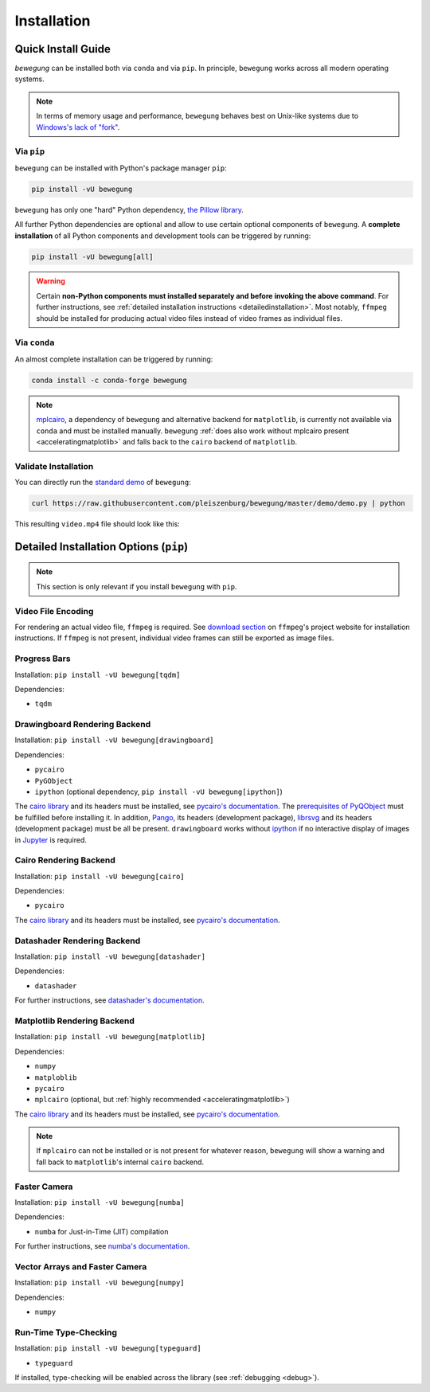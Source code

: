 Installation
============

Quick Install Guide
-------------------

`bewegung` can be installed both via ``conda`` and via ``pip``. In principle, ``bewegung`` works across all modern operating systems.

.. note::

    In terms of memory usage and performance, ``bewegung`` behaves best on Unix-like systems due to `Windows's lack of "fork"`_.

.. _Windows's lack of "fork": https://stackoverflow.com/q/985281/1672565

Via ``pip``
~~~~~~~~~~~

``bewegung`` can be installed with Python's package manager ``pip``:

.. code:: bash

    pip install -vU bewegung

``bewegung`` has only one "hard" Python dependency, `the Pillow library`_.

.. _the Pillow library: https://pillow.readthedocs.io

All further Python dependencies are optional and allow to use certain optional components of ``bewegung``. A **complete installation** of all Python components and development tools can be triggered by running:

.. code:: bash

    pip install -vU bewegung[all]

.. warning::

    Certain **non-Python components must installed separately and before invoking the above command**. For further instructions, see :ref:`detailed installation instructions <detailedinstallation>`. Most notably, ``ffmpeg`` should be installed for producing actual video files instead of video frames as individual files.

Via ``conda``
~~~~~~~~~~~~~

An almost complete installation can be triggered by running:

.. code:: bash

    conda install -c conda-forge bewegung

.. note::

    `mplcairo`_, a dependency of ``bewegung`` and alternative backend for ``matplotlib``, is currently not available via ``conda`` and must be installed manually. ``bewegung`` :ref:`does also work without mplcairo present <acceleratingmatplotlib>` and falls back to the ``cairo`` backend of ``matplotlib``.

.. _mplcairo: https://github.com/matplotlib/mplcairo

Validate Installation
~~~~~~~~~~~~~~~~~~~~~

You can directly run the `standard demo`_ of ``bewegung``:

.. _standard demo: https://github.com/pleiszenburg/bewegung/blob/master/demo/demo.py

.. code:: bash

    curl https://raw.githubusercontent.com/pleiszenburg/bewegung/master/demo/demo.py | python

This resulting ``video.mp4`` file should look like this:

.. |standard_demo| image:: https://img.youtube.com/vi/4NFXQ73weMA/sddefault.jpg
	:target: https://www.youtube.com/watch?v=4NFXQ73weMA
	:alt: bewegung standard demo

|standard_demo|

.. _detailedinstallation:

Detailed Installation Options (``pip``)
---------------------------------------

.. note::

    This section is only relevant if you install ``bewegung`` with ``pip``.

Video File Encoding
~~~~~~~~~~~~~~~~~~~

For rendering an actual video file, ``ffmpeg`` is required. See `download section`_ on ``ffmpeg``'s project website for installation instructions. If ``ffmpeg`` is not present, individual video frames can still be exported as image files.

.. _download section: https://ffmpeg.org/download.html

Progress Bars
~~~~~~~~~~~~~

Installation: ``pip install -vU bewegung[tqdm]``

Dependencies:

- ``tqdm``

Drawingboard Rendering Backend
~~~~~~~~~~~~~~~~~~~~~~~~~~~~~~

Installation: ``pip install -vU bewegung[drawingboard]``

Dependencies:

- ``pycairo``
- ``PyGObject``
- ``ipython`` (optional dependency, ``pip install -vU bewegung[ipython]``)

The `cairo library`_ and its headers must be installed, see `pycairo's documentation`_. The `prerequisites of PyQObject`_ must be fulfilled before installing it. In addition, `Pango`_, its headers (development package), `librsvg`_ and its headers (development package) must be all be present. ``drawingboard`` works without `ipython`_ if no interactive display of images in `Jupyter`_ is required.

.. _prerequisites of PyQObject: https://pygobject.readthedocs.io/en/latest/getting_started.html
.. _Pango: https://pango.gnome.org/
.. _librsvg: https://wiki.gnome.org/Projects/LibRsvg
.. _ipython: https://ipython.org/
.. _Jupyter: https://jupyter.org/

Cairo Rendering Backend
~~~~~~~~~~~~~~~~~~~~~~~

Installation: ``pip install -vU bewegung[cairo]``

Dependencies:

- ``pycairo``

The `cairo library`_ and its headers must be installed, see `pycairo's documentation`_.

.. _cairo library: https://www.cairographics.org/
.. _pycairo's documentation: https://pycairo.readthedocs.io/en/latest/getting_started.html

Datashader Rendering Backend
~~~~~~~~~~~~~~~~~~~~~~~~~~~~

Installation: ``pip install -vU bewegung[datashader]``

Dependencies:

- ``datashader``

For further instructions, see `datashader's documentation`_.

.. _datashader's documentation: https://datashader.org/getting_started/index.html

Matplotlib Rendering Backend
~~~~~~~~~~~~~~~~~~~~~~~~~~~~

Installation: ``pip install -vU bewegung[matplotlib]``

Dependencies:

- ``numpy``
- ``matploblib``
- ``pycairo``
- ``mplcairo`` (optional, but :ref:`highly recommended <acceleratingmatplotlib>`)

The `cairo library`_ and its headers must be installed, see `pycairo's documentation`_.

.. note::

    If ``mplcairo`` can not be installed or is not present for whatever reason, ``bewegung`` will show a warning and fall back to ``matplotlib``'s internal ``cairo`` backend.

Faster Camera
~~~~~~~~~~~~~

Installation: ``pip install -vU bewegung[numba]``

Dependencies:

- ``numba`` for Just-in-Time (JIT) compilation

For further instructions, see `numba's documentation`_.

.. _numba's documentation: https://numba.readthedocs.io/en/stable/user/installing.html

Vector Arrays and Faster Camera
~~~~~~~~~~~~~~~~~~~~~~~~~~~~~~~

Installation: ``pip install -vU bewegung[numpy]``

Dependencies:

- ``numpy``

Run-Time Type-Checking
~~~~~~~~~~~~~~~~~~~~~~

Installation: ``pip install -vU bewegung[typeguard]``

- ``typeguard``

If installed, type-checking will be enabled across the library (see :ref:`debugging <debug>`).
